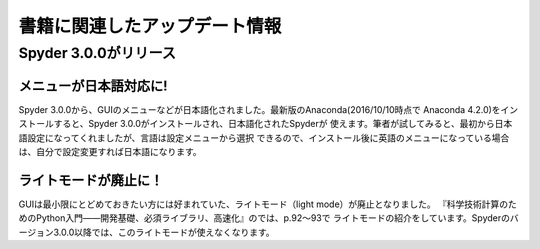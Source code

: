 ===============================
書籍に関連したアップデート情報
===============================

Spyder 3.0.0がリリース
===============================

メニューが日本語対応に!
-----------------------

Spyder 3.0.0から、GUIのメニューなどが日本語化されました。最新版のAnaconda(2016/10/10時点で
Anaconda 4.2.0)をインストールすると、Spyder 3.0.0がインストールされ、日本語化されたSpyderが
使えます。筆者が試してみると、最初から日本語設定になってくれましたが、言語は設定メニューから選択
できるので、インストール後に英語のメニューになっている場合は、自分で設定変更すれば日本語になります。

ライトモードが廃止に！
----------------------
GUIは最小限にとどめておきたい方には好まれていた、ライトモード（light mode）が廃止となりました。
『科学技術計算のためのPython入門――開発基礎、必須ライブラリ、高速化』のでは、p.92～93で
ライトモードの紹介をしています。Spyderのバージョン3.0.0以降では、このライトモードが使えなくなります。




